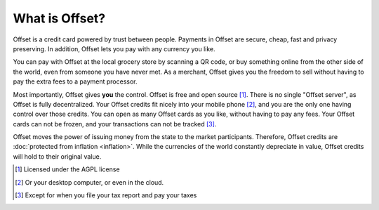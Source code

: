 What is Offset?
===============

Offset is a credit card powered by trust between people. Payments in Offset are
secure, cheap, fast and privacy preserving. In addition, Offset lets you pay
with any currency you like.

You can pay with Offset at the local grocery store by scanning
a QR code, or buy something online from the other side of the world, even
from someone you have never met. As a merchant, Offset gives you the freedom to
sell without having to pay the extra fees to a payment processor.

Most importantly, Offset gives **you** the control. Offset is free and open
source [1]_. There is no single "Offset server", as Offset is fully decentralized. 
Your Offset credits fit nicely into your mobile phone [2]_, and you are the
only one having control over those credits. You can open as many Offset cards
as you like, without having to pay any fees. Your Offset cards can not be
frozen, and your transactions can not be tracked [3]_.

Offset moves the power of issuing money from the state to the market
participants. Therefore, Offset credits are :doc:`protected from inflation
<inflation>`. While the currencies of the world constantly depreciate in value,
Offset credits will hold to their original value.

.. [1] Licensed under the AGPL license
.. [2] Or your desktop computer, or even in the cloud.
.. [3] Except for when you file your tax report and pay your taxes
